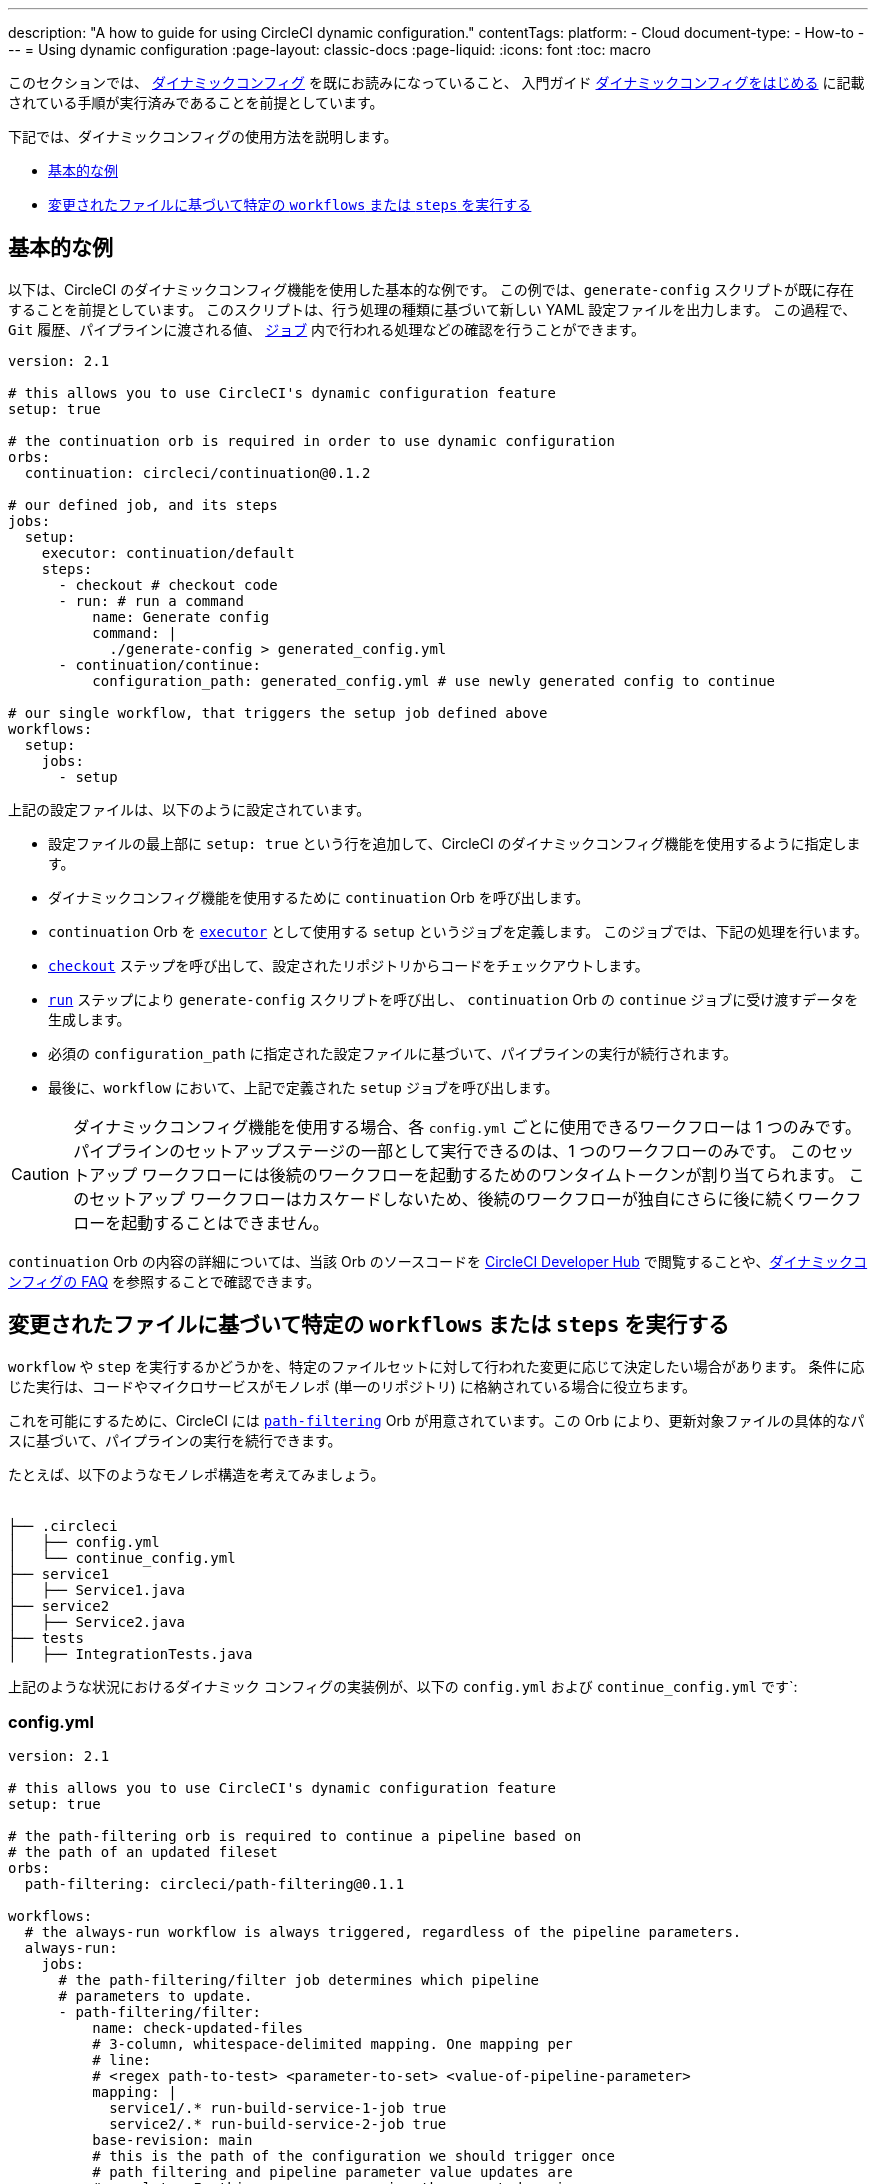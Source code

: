 ---

description: "A how to guide for using CircleCI dynamic configuration."
contentTags:
  platform:
  - Cloud
document-type:
- How-to
---
= Using dynamic configuration
:page-layout: classic-docs
:page-liquid:
:icons: font
:toc: macro

:toc-title:

このセクションでは、 <<dynamic-config#,ダイナミックコンフィグ>> を既にお読みになっていること、
入門ガイド <<dynamic-config#getting-started-with-dynamic-config-in-circleci,ダイナミックコンフィグをはじめる>> に記載されている手順が実行済みであることを前提としています。

下記では、ダイナミックコンフィグの使用方法を説明します。

- <<a-basic-example>>
- <<execute-specific-workflows-or-steps-based-on-which-files-are-modified>>


[#a-basic-example]
== 基本的な例

以下は、CircleCI のダイナミックコンフィグ機能を使用した基本的な例です。
この例では、`generate-config` スクリプトが既に存在することを前提としています。 このスクリプトは、行う処理の種類に基づいて新しい YAML 設定ファイルを出力します。
この過程で、`Git` 履歴、パイプラインに渡される値、 <<configuration-reference#jobs,`ジョブ`>> 内で行われる処理などの確認を行うことができます。

[source,yaml]
----
version: 2.1

# this allows you to use CircleCI's dynamic configuration feature
setup: true

# the continuation orb is required in order to use dynamic configuration
orbs:
  continuation: circleci/continuation@0.1.2

# our defined job, and its steps
jobs:
  setup:
    executor: continuation/default
    steps:
      - checkout # checkout code
      - run: # run a command
          name: Generate config
          command: |
            ./generate-config > generated_config.yml
      - continuation/continue:
          configuration_path: generated_config.yml # use newly generated config to continue

# our single workflow, that triggers the setup job defined above
workflows:
  setup:
    jobs:
      - setup
----

上記の設定ファイルは、以下のように設定されています。

- 設定ファイルの最上部に `setup: true` という行を追加して、CircleCI のダイナミックコンフィグ機能を使用するように指定します。
- ダイナミックコンフィグ機能を使用するために `continuation` Orb を呼び出します。
- `continuation` Orb を <<executor-intro#,`executor`>> として使用する `setup` というジョブを定義します。 このジョブでは、下記の処理を行います。
- <<configuration-reference#checkout,`checkout`>> ステップを呼び出して、設定されたリポジトリからコードをチェックアウトします。
- <<configuration-reference#run,`run`>> ステップにより `generate-config` スクリプトを呼び出し、 `continuation` Orb の `continue` ジョブに受け渡すデータを生成します。
- 必須の `configuration_path` に指定された設定ファイルに基づいて、パイプラインの実行が続行されます。
- 最後に、`workflow` において、上記で定義された `setup` ジョブを呼び出します。

CAUTION: ダイナミックコンフィグ機能を使用する場合、各 `config.yml` ごとに使用できるワークフローは 1 つのみです。
パイプラインのセットアップステージの一部として実行できるのは、1 つのワークフローのみです。 このセットアップ ワークフローには後続のワークフローを起動するためのワンタイムトークンが割り当てられます。 このセットアップ ワークフローはカスケードしないため、後続のワークフローが独自にさらに後に続くワークフローを起動することはできません。

`continuation` Orb の内容の詳細については、当該 Orb のソースコードを https://circleci.com/developer/orbs/orb/circleci/continuation?version=0.1.2[CircleCI Developer Hub] で閲覧することや、<<dynamic-config#dynamic-config-faqs,ダイナミックコンフィグの FAQ>> を参照することで確認できます。

[#execute-specific-workflows-or-steps-based-on-which-files-are-modified]
== 変更されたファイルに基づいて特定の `workflows` または `steps` を実行する

`workflow` や `step` を実行するかどうかを、特定のファイルセットに対して行われた変更に応じて決定したい場合があります。
条件に応じた実行は、コードやマイクロサービスがモノレポ (単一のリポジトリ) に格納されている場合に役立ちます。

これを可能にするために、CircleCI には link:https://circleci.com/developer/ja/orbs/orb/circleci/path-filtering[`path-filtering`] Orb が用意されています。この Orb により、更新対象ファイルの具体的なパスに基づいて、パイプラインの実行を続行できます。

たとえば、以下のようなモノレポ構造を考えてみましょう。

[source,shell]
----
　
├── .circleci
│   ├── config.yml
│   └── continue_config.yml
├── service1
│   ├── Service1.java
├── service2
│   ├── Service2.java
├── tests
│   ├── IntegrationTests.java
----

上記のような状況におけるダイナミック コンフィグの実装例が、以下の `config.yml` および `continue_config.yml` です`:

[#config]
=== config.yml

[source,yaml]
----
version: 2.1

# this allows you to use CircleCI's dynamic configuration feature
setup: true

# the path-filtering orb is required to continue a pipeline based on
# the path of an updated fileset
orbs:
  path-filtering: circleci/path-filtering@0.1.1

workflows:
  # the always-run workflow is always triggered, regardless of the pipeline parameters.
  always-run:
    jobs:
      # the path-filtering/filter job determines which pipeline
      # parameters to update.
      - path-filtering/filter:
          name: check-updated-files
          # 3-column, whitespace-delimited mapping. One mapping per
          # line:
          # <regex path-to-test> <parameter-to-set> <value-of-pipeline-parameter>
          mapping: |
            service1/.* run-build-service-1-job true
            service2/.* run-build-service-2-job true
          base-revision: main
          # this is the path of the configuration we should trigger once
          # path filtering and pipeline parameter value updates are
          # complete. In this case, we are using the parent dynamic
          # configuration itself.
          config-path: .circleci/continue_config.yml
----

[#continueconfig]
=== continue_config.yml

[source,yaml]
----
version: 2.1

orbs:
  maven: circleci/maven@1.2.0

# the default pipeline parameters, which will be updated according to
# the results of the path-filtering orb
parameters:
  run-build-service-1-job:
    type: boolean
    default: false
  run-build-service-2-job:
    type: boolean
    default: false

# here we specify our workflows, most of which are conditionally
# executed based upon pipeline parameter values. Each workflow calls a
# specific job defined above, in the jobs section.
workflows:
  # when pipeline parameter, run-build-service-1-job is true, the
  # build-service-1 job is triggered.
  service-1:
    when: << pipeline.parameters.run-build-service-1-job >>
    jobs:
      - maven/test:
          name: build-service-1
          command: 'install -DskipTests'
          app_src_directory: 'service1'
  # when pipeline parameter, run-build-service-2-job is true, the
  # build-service-2 job is triggered.
  service-2:
    when: << pipeline.parameters.run-build-service-2-job >>
    jobs:
      - maven/test:
          name: build-service-2
          command: 'install -DskipTests'
          app_src_directory: 'service2'
  # when pipeline parameter, run-build-service-1-job OR
  # run-build-service-2-job is true, run-integration-tests job is
  # triggered. see:
  # https://circleci.com/docs/configuration-reference/#logic-statements
  # for more information.
  run-integration-tests:
    when:
      or: [<< pipeline.parameters.run-build-service-1-job >>, << pipeline.parameters.run-build-service-2-job >>]
    jobs:
      - maven/test:
          name: run-integration-tests
          command: '-X verify'
          app_src_directory: 'tests'
----

上記の例では、以下のような要素が実装されています:

- 設定ファイルの最上部に `setup: true` という行を追加して、CircleCI のダイナミックコンフィグ機能を使用するように指定します。
- `path-filtering` Orb と `maven` Orb を呼び出して、使用できるようにします。
- `run-build-service-1-job` と `run-build-service-2-job` という 2 つのブール値パイプラインパラメーターを定義します。
- `check-updated-files` 、`build-service-1` 、`build-service-2` 、`run-integration-tests` という 4 つのジョブを定義します。
- `check-updated-files` ジョブ: `path-filtering` Orb を使用して、指定されたファイルパスのどのファイルに変更が加えられたのかを判断します。 また、指定されたパイプラインパラメーターに所定の値を設定します。 今回は、変更されたファイルに応じて各種 maven コマンドがトリガーされるようにしています。
- `build-service-1` ジョブ: `maven` Orb を使用して service1 コードのコンパイルとインストールを行います。 テストはスキップします。
- `build-service-2` ジョブ: `maven` Orb を使用して service2 コードのコンパイルとインストールを行います。 テストはスキップします。
- `run-integration-tests` ジョブ: `maven` Orb を使用して結合テストを行います。
- 以下の 4 つのワークフローを定義します。 そのうち、3 つのワークフローは条件に従って実行されます。
- `service-1` ワークフロー: run-build-service-1-job にマッピングされたパイプラインパラメータの値が `true` の場合に `build-service-1` ジョブをトリガーします。
- `service-2` ワークフロー: run-build-service-2-job にマッピングされたパイプラインパラメータの値が `true` の場合に `build-service-2` ジョブをトリガーします。
- `run-integration-tests` ワークフロー: path-filtering` Orb の実行結果に基づいて `run-build-service-1-job` または `run-build-service-2-job` パイプラインパラメータの値が `true` に更新された場合に実行されます。
- `check-updated-files` ワークフロー: このパイプラインがトリガーされた場合に必ず実行されます。

利用可能な要素と必須パラメーターの詳細については、`path-filtering` link:https://circleci.com/developer/ja/orbs/orb/circleci/path-filtering[Orb のドキュメント] を参照してください。